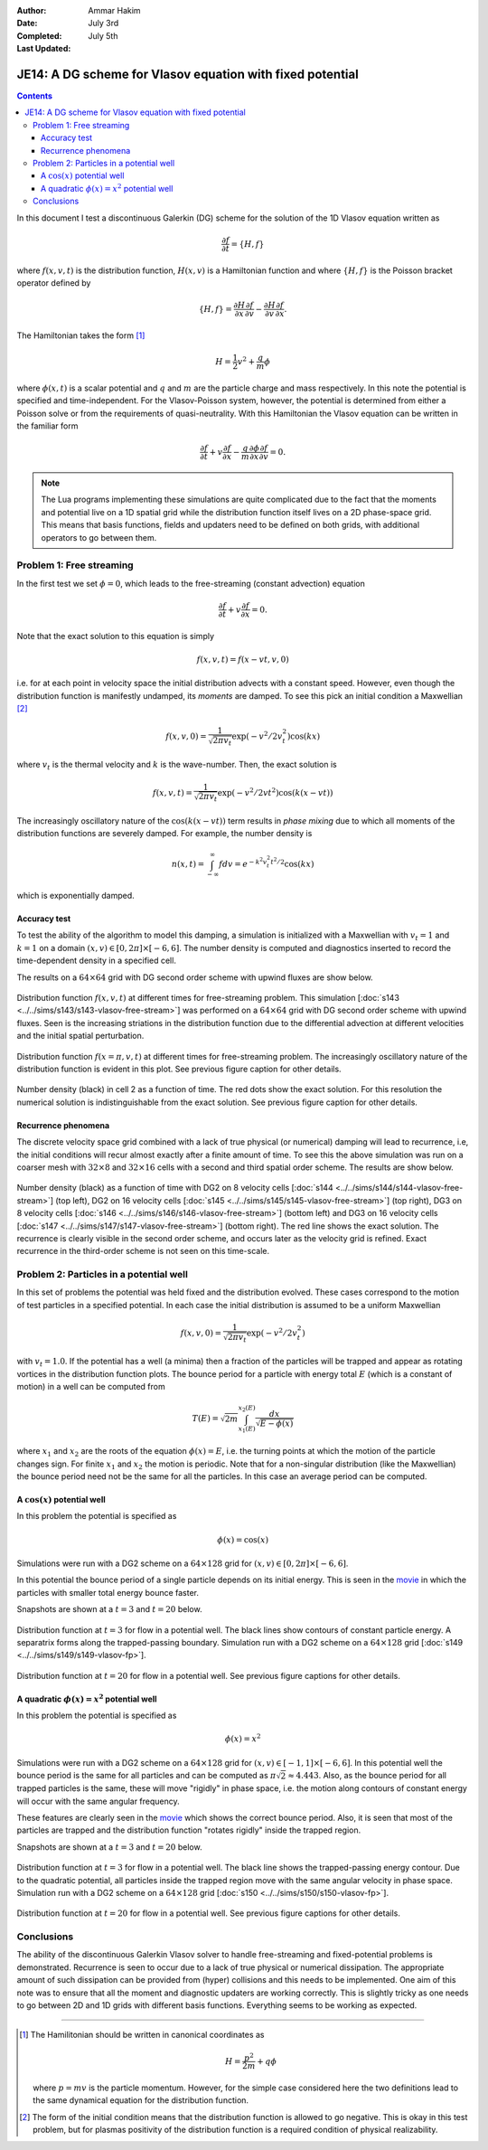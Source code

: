 :Author: Ammar Hakim
:Date: July 3rd
:Completed: July 5th
:Last Updated:  

JE14: A DG scheme for Vlasov equation with fixed potential
==========================================================

.. contents::

In this document I test a discontinuous Galerkin (DG) scheme for the
solution of the 1D Vlasov equation written as

.. math::

  \frac{\partial f}{\partial t} = \{H,f\}

where :math:`f(x,v,t)` is the distribution function, :math:`H(x,v)` is
a Hamiltonian function and where :math:`\{H,f\}` is the Poisson
bracket operator defined by

.. math::

  \{H,f\} = 
  \frac{\partial H}{\partial x}\frac{\partial f}{\partial v} -
  \frac{\partial H}{\partial v}\frac{\partial f}{\partial x}.

The Hamiltonian takes the form [#hamil-note]_

.. math::

  H = \frac{1}{2}v^2 + \frac{q}{m}\phi

where :math:`\phi(x,t)` is a scalar potential and :math:`q` and
:math:`m` are the particle charge and mass respectively. In this note
the potential is specified and time-independent. For the
Vlasov-Poisson system, however, the potential is determined from
either a Poisson solve or from the requirements of
quasi-neutrality. With this Hamiltonian the Vlasov equation can be
written in the familiar form

.. math::

  \frac{\partial f}{\partial t} + v\frac{\partial f}{\partial x}
  - \frac{q}{m}\frac{\partial \phi}{\partial x} \frac{\partial f}{\partial v}
  = 0.

.. note::

  The Lua programs implementing these simulations are quite
  complicated due to the fact that the moments and potential live on a
  1D spatial grid while the distribution function itself lives on a 2D
  phase-space grid. This means that basis functions, fields and
  updaters need to be defined on both grids, with additional operators
  to go between them.


Problem 1: Free streaming
-------------------------

In the first test we set :math:`\phi = 0`, which leads to the
free-streaming (constant advection) equation

.. math::

  \frac{\partial f}{\partial t} + v\frac{\partial f}{\partial x} = 0.

Note that the exact solution to this equation is simply

.. math::

  f(x,v,t) = f(x-vt,v,0)

i.e. for at each point in velocity space the initial distribution
advects with a constant speed. However, even though the distribution
function is manifestly undamped, its *moments* are damped. To see this
pick an initial condition a Maxwellian [#positivity]_

.. math::

  f(x,v,0) = \frac{1}{\sqrt{2\pi v_t}}
    \exp(-v^2/2v_t^2) \cos(kx)

where :math:`v_t` is the thermal velocity and :math:`k` is the
wave-number. Then, the exact solution is

.. math::

  f(x,v,t) = \frac{1}{\sqrt{2\pi v_t}}
    \exp(-v^2/2vt^2) \cos\left( k(x-vt) \right)

The increasingly oscillatory nature of the :math:`\cos\left( k(x-vt)
\right)` term results in *phase mixing* due to which all moments of
the distribution functions are severely damped. For example, the number
density is

.. math::

  n(x,t) = \int_{-\infty}^\infty f dv = e^{-k^2v_t^2t^2/2} \cos(kx)

which is exponentially damped.

Accuracy test
+++++++++++++

To test the ability of the algorithm to model this damping, a
simulation is initialized with a Maxwellian with :math:`v_t=1` and
:math:`k=1` on a domain :math:`(x,v) \in [0,2\pi] \times [-6,6]`. The
number density is computed and diagnostics inserted to record the
time-dependent density in a specified cell. 

The results on a :math:`64\times 64` grid with DG second order scheme
with upwind fluxes are show below.

.. figure:: s143-vlasov-free-stream_distf.png
  :width: 100%
  :align: center

  Distribution function :math:`f(x,v,t)` at different times for
  free-streaming problem. This simulation [:doc:`s143
  <../../sims/s143/s143-vlasov-free-stream>`] was performed on a
  :math:`64\times 64` grid with DG second order scheme with upwind
  fluxes. Seen is the increasing striations in the distribution
  function due to the differential advection at different velocities
  and the initial spatial perturbation.

.. figure:: s143-vlasov-free-stream_distf_v.png
  :width: 100%
  :align: center

  Distribution function :math:`f(x=\pi,v,t)` at different times for
  free-streaming problem. The increasingly oscillatory nature of the
  distribution function is evident in this plot. See previous figure
  caption for other details.

.. figure:: s143-vlasov-free-stream_numDensInCell.png
  :width: 100%
  :align: center

  Number density (black) in cell 2 as a function of time. The red dots
  show the exact solution. For this resolution the numerical solution
  is indistinguishable from the exact solution. See previous figure
  caption for other details.

Recurrence phenomena
++++++++++++++++++++

The discrete velocity space grid combined with a lack of true physical
(or numerical) damping will lead to recurrence, i.e, the initial
conditions will recur almost exactly after a finite amount of
time. To see this the above simulation was run on a coarser mesh with
:math:`32 \times 8` and :math:`32\times 16` cells with a second and
third spatial order scheme. The results are show below.

.. figure:: s14_4567_-vlasov-free-stream_numDensInCell.png
  :width: 100%
  :align: center

  Number density (black) as a function of time with DG2 on 8 velocity
  cells [:doc:`s144 <../../sims/s144/s144-vlasov-free-stream>`] (top
  left), DG2 on 16 velocity cells [:doc:`s145
  <../../sims/s145/s145-vlasov-free-stream>`] (top right), DG3 on 8
  velocity cells [:doc:`s146
  <../../sims/s146/s146-vlasov-free-stream>`] (bottom left) and DG3 on
  16 velocity cells [:doc:`s147
  <../../sims/s147/s147-vlasov-free-stream>`] (bottom right). The red
  line shows the exact solution. The recurrence is clearly visible in
  the second order scheme, and occurs later as the velocity grid is
  refined. Exact recurrence in the third-order scheme is not seen on
  this time-scale.

Problem 2: Particles in a potential well
----------------------------------------

In this set of problems the potential was held fixed and the
distribution evolved. These cases correspond to the motion of test
particles in a specified potential. In each case the initial
distribution is assumed to be a uniform Maxwellian

.. math::

  f(x,v,0) = \frac{1}{\sqrt{2\pi v_t}} \exp(-v^2/2v_t^2)

with :math:`v_t=1.0`. If the potential has a well (a minima) then a
fraction of the particles will be trapped and appear as rotating
vortices in the distribution function plots. The bounce period for a
particle with energy total :math:`E` (which is a constant of motion)
in a well can be computed from

.. math::

  T(E) = \sqrt{2m} \int_{x_1(E)}^{x_2(E)} \frac{dx}{\sqrt{E-\phi(x)}}

where :math:`x_1` and :math:`x_2` are the roots of the equation
:math:`\phi(x)=E`, i.e. the turning points at which the motion of the
particle changes sign. For finite :math:`x_1` and :math:`x_2` the
motion is periodic. Note that for a non-singular distribution (like
the Maxwellian) the bounce period need not be the same for all the
particles. In this case an average period can be computed.

A :math:`\cos(x)` potential well
++++++++++++++++++++++++++++++++

In this problem the potential is specified as

.. math::

  \phi(x) = \cos(x)

Simulations were run with a DG2 scheme on
a :math:`64\times 128` grid for :math:`(x,v) \in [0,2\pi] \times
[-6,6]`.

In this potential the bounce period of a single particle depends on
its initial energy. This is seen in the `movie
<../../_static/s149-fxv.mov>`_ in which the particles with smaller
total energy bounce faster. 

Snapshots are shown at a :math:`t=3` and :math:`t=20` below.

.. figure:: s149-vlasov-fp_distf_00015.png
  :width: 100%
  :align: center

  Distribution function at :math:`t=3` for flow in a potential
  well. The black lines show contours of constant particle energy. A
  separatrix forms along the trapped-passing boundary. Simulation run
  with a DG2 scheme on a :math:`64\times 128` grid [:doc:`s149
  <../../sims/s149/s149-vlasov-fp>`].

.. figure:: s149-vlasov-fp_distf_00100.png
  :width: 100%
  :align: center

  Distribution function at :math:`t=20` for flow in a potential
  well. See previous figure captions for other details.

A quadratic :math:`\phi(x)=x^2` potential well
+++++++++++++++++++++++++++++++++++++++++++++++

In this problem the potential is specified as

.. math::

  \phi(x) = x^2

Simulations were run with a DG2 scheme on a :math:`64\times 128` grid
for :math:`(x,v) \in [-1,1] \times [-6,6]`. In this potential well the
bounce period is the same for all particles and can be computed as
:math:`\pi\sqrt{2} \approx 4.443`. Also, as the bounce period for all
trapped particles is the same, these will move "rigidly" in phase
space, i.e. the motion along contours of constant energy will occur
with the same angular frequency.

These features are clearly seen in the `movie
<../../_static/s150-fxv.mov>`_ which shows the correct bounce
period. Also, it is seen that most of the particles are trapped and
the distribution function "rotates rigidly" inside the trapped region.

Snapshots are shown at a :math:`t=3` and :math:`t=20` below.

.. figure:: s150-vlasov-fp_distf_00015.png
  :width: 100%
  :align: center

  Distribution function at :math:`t=3` for flow in a potential
  well. The black line shows the trapped-passing energy contour. Due
  to the quadratic potential, all particles inside the trapped region
  move with the same angular velocity in phase space.  Simulation run
  with a DG2 scheme on a :math:`64\times 128` grid [:doc:`s150
  <../../sims/s150/s150-vlasov-fp>`].

.. figure:: s150-vlasov-fp_distf_00100.png
  :width: 100%
  :align: center

  Distribution function at :math:`t=20` for flow in a potential
  well. See previous figure captions for other details.

Conclusions
-----------

The ability of the discontinuous Galerkin Vlasov solver to handle
free-streaming and fixed-potential problems is
demonstrated. Recurrence is seen to occur due to a lack of true
physical or numerical dissipation. The appropriate amount of such
dissipation can be provided from (hyper) collisions and this needs to
be implemented. One aim of this note was to ensure that all the moment
and diagnostic updaters are working correctly. This is slightly tricky
as one needs to go between 2D and 1D grids with different basis
functions. Everything seems to be working as expected.

--------

.. [#hamil-note] The Hamilitonian should be written in
   canonical coordinates as

   .. math::

       H = \frac{p^2}{2m} + q\phi

   where :math:`p=mv` is the particle momentum. However, for the
   simple case considered here the two definitions lead to the same
   dynamical equation for the distribution function.

.. [#positivity] The form of the initial condition means that the
   distribution function is allowed to go negative. This is okay in
   this test problem, but for plasmas positivity of the distribution
   function is a required condition of physical realizability.

